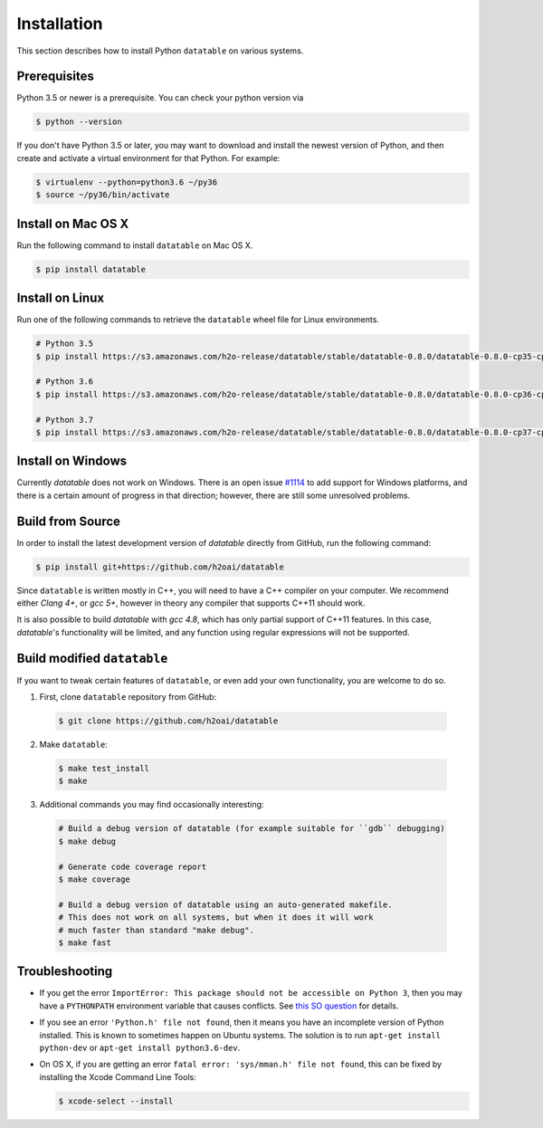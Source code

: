 Installation
============

This section describes how to install Python ``datatable`` on various systems.

Prerequisites
-------------

Python 3.5 or newer is a prerequisite. You can check your python version via

.. code-block:: bash

   $ python --version

If you don't have Python 3.5 or later, you may want to download and install
the newest version of Python, and then create and activate a virtual
environment for that Python. For example:

.. code-block:: bash

   $ virtualenv --python=python3.6 ~/py36
   $ source ~/py36/bin/activate



Install on Mac OS X
-------------------

Run the following command to install ``datatable`` on Mac OS X.

.. code-block:: bash

  $ pip install datatable



Install on Linux
----------------

Run one of the following commands to retrieve the ``datatable`` wheel file for Linux environments.

.. code-block:: bash

  # Python 3.5
  $ pip install https://s3.amazonaws.com/h2o-release/datatable/stable/datatable-0.8.0/datatable-0.8.0-cp35-cp35m-linux_x86_64.whl

  # Python 3.6
  $ pip install https://s3.amazonaws.com/h2o-release/datatable/stable/datatable-0.8.0/datatable-0.8.0-cp36-cp36m-linux_x86_64.whl

  # Python 3.7
  $ pip install https://s3.amazonaws.com/h2o-release/datatable/stable/datatable-0.8.0/datatable-0.8.0-cp37-cp37m-linux_x86_64.whl



Install on Windows
------------------

Currently `datatable` does not work on Windows. There is an open issue
`#1114 <https://github.com/h2oai/datatable/issues/1114>`__ to add support
for Windows platforms, and there is a certain amount of progress in that
direction; however, there are still some unresolved problems.



Build from Source
-----------------

In order to install the latest development version of `datatable` directly
from GitHub, run the following command:

.. code-block:: bash

  $ pip install git+https://github.com/h2oai/datatable

Since ``datatable`` is written mostly in C++, you will need to have a C++
compiler on your computer. We recommend either `Clang 4+`, or `gcc 5+`,
however in theory any compiler that supports C++11 should work.

It is also possible to build `datatable` with `gcc 4.8`, which has only
partial support of C++11 features. In this case, `datatable`'s functionality
will be limited, and any function using regular expressions will not be
supported.



Build modified ``datatable``
----------------------------

If you want to tweak certain features of ``datatable``, or even add your
own functionality, you are welcome to do so.

1. First, clone ``datatable`` repository from GitHub:

  .. code-block:: bash

    $ git clone https://github.com/h2oai/datatable

2. Make ``datatable``:

  .. code-block:: bash

    $ make test_install
    $ make

3. Additional commands you may find occasionally interesting:

  .. code-block:: bash

   # Build a debug version of datatable (for example suitable for ``gdb`` debugging)
   $ make debug

   # Generate code coverage report
   $ make coverage

   # Build a debug version of datatable using an auto-generated makefile.
   # This does not work on all systems, but when it does it will work
   # much faster than standard "make debug".
   $ make fast



Troubleshooting
---------------

- If you get the error ``ImportError: This package should not be accessible on Python 3``, then you may have a ``PYTHONPATH`` environment variable that causes conflicts. See `this SO question <https://stackoverflow.com/questions/42214414/this-package-should-not-be-accessible-on-python-3-when-running-python3>`__ for details.

- If you see an error ``'Python.h' file not found``, then it means you have an incomplete version of Python installed. This is known to sometimes happen on Ubuntu systems. The solution is to run ``apt-get install python-dev`` or ``apt-get install python3.6-dev``.

- On OS X, if you are getting an error ``fatal error: 'sys/mman.h' file not found``, this can be fixed by installing the Xcode Command Line Tools:

  .. code-block:: bash

       $ xcode-select --install
